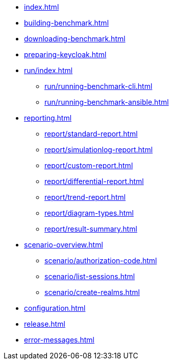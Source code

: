 * xref:index.adoc[]
* xref:building-benchmark.adoc[]
* xref:downloading-benchmark.adoc[]
* xref:preparing-keycloak.adoc[]
* xref:run/index.adoc[]
** xref:run/running-benchmark-cli.adoc[]
** xref:run/running-benchmark-ansible.adoc[]
* xref:reporting.adoc[]
** xref:report/standard-report.adoc[]
** xref:report/simulationlog-report.adoc[]
** xref:report/custom-report.adoc[]
** xref:report/differential-report.adoc[]
** xref:report/trend-report.adoc[]
** xref:report/diagram-types.adoc[]
** xref:report/result-summary.adoc[]
* xref:scenario-overview.adoc[]
** xref:scenario/authorization-code.adoc[]
** xref:scenario/list-sessions.adoc[]
** xref:scenario/create-realms.adoc[]
* xref:configuration.adoc[]
* xref:release.adoc[]
* xref:error-messages.adoc[]
